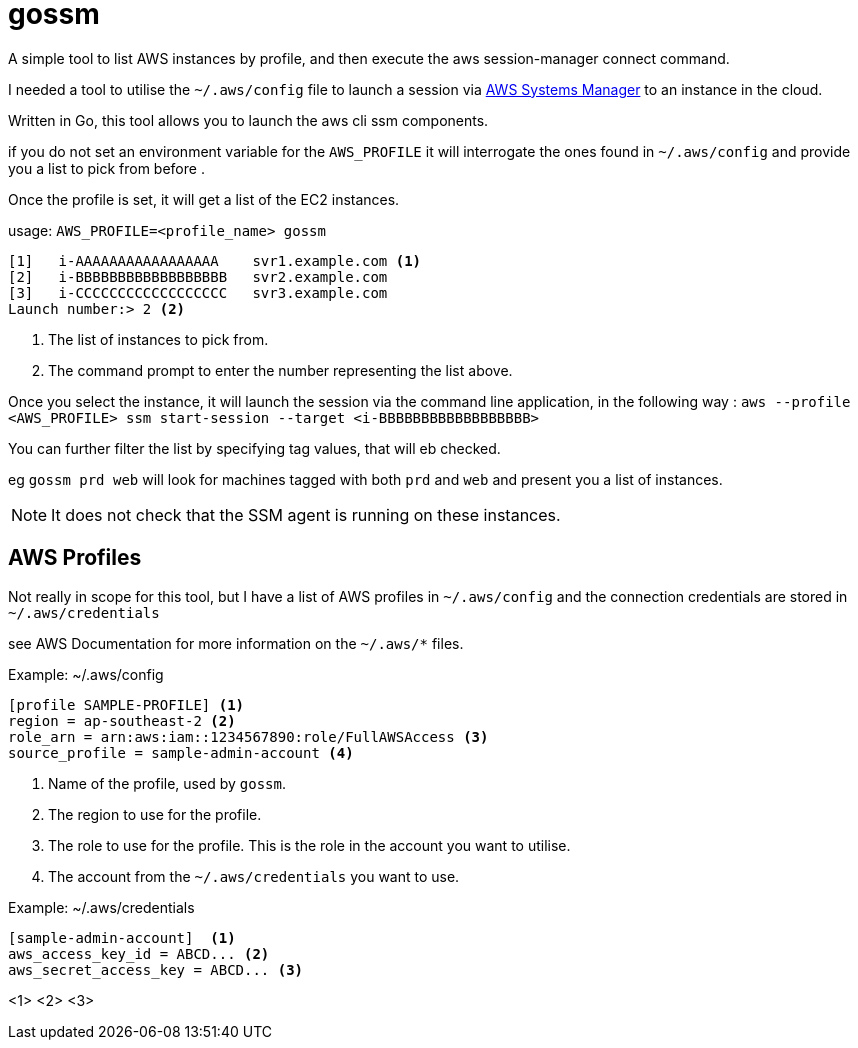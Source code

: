 = gossm
A simple tool to list AWS instances by profile, and then execute the aws session-manager connect command.

I needed a tool to utilise the `~/.aws/config` file to launch a session via  https://docs.aws.amazon.com/systems-manager/index.html[AWS Systems Manager]
to an instance in the cloud.

Written in Go, this tool allows you to launch the aws cli ssm components.

if you do not set an environment variable for the `AWS_PROFILE` it will interrogate the ones found in `~/.aws/config` and provide you a list to pick from before .

Once the profile is set, it will get a list of the EC2 instances.

usage:
`AWS_PROFILE=<profile_name> gossm`

[source,shell]
----
[1]   i-AAAAAAAAAAAAAAAAA    svr1.example.com <1>
[2]   i-BBBBBBBBBBBBBBBBBB   svr2.example.com
[3]   i-CCCCCCCCCCCCCCCCCC   svr3.example.com
Launch number:> 2 <2>
----
<1> The list of instances to pick from.
<2> The command prompt to enter the number representing the list above.

Once you select the instance, it will launch the session via the command line application, in the following way : `aws --profile <AWS_PROFILE> ssm start-session --target <i-BBBBBBBBBBBBBBBBBB>`

You can further filter the list by specifying tag values, that will eb checked.

eg `gossm prd web` will look for machines tagged with both `prd` and `web` and present you a list of instances.

NOTE: It does not check that the SSM agent is running on these instances.


== AWS Profiles

Not really in scope for this tool, but I have a list of AWS profiles in `~/.aws/config` and the connection credentials are stored in `~/.aws/credentials`

see AWS Documentation for more information on the `~/.aws/*` files.

.Example: ~/.aws/config
[source,shell]
----
[profile SAMPLE-PROFILE] <1>
region = ap-southeast-2 <2>
role_arn = arn:aws:iam::1234567890:role/FullAWSAccess <3>
source_profile = sample-admin-account <4>
----
<1> Name of the profile, used by `gossm`.
<2> The region to use for the profile.
<3> The role to use for the profile.  This is the role in the account you want to utilise.
<4> The account from the  `~/.aws/credentials` you want to use.


.Example: ~/.aws/credentials
[source,shell]
----
[sample-admin-account]  <1>
aws_access_key_id = ABCD... <2>
aws_secret_access_key = ABCD... <3>
----
<1>
<2>
<3>
